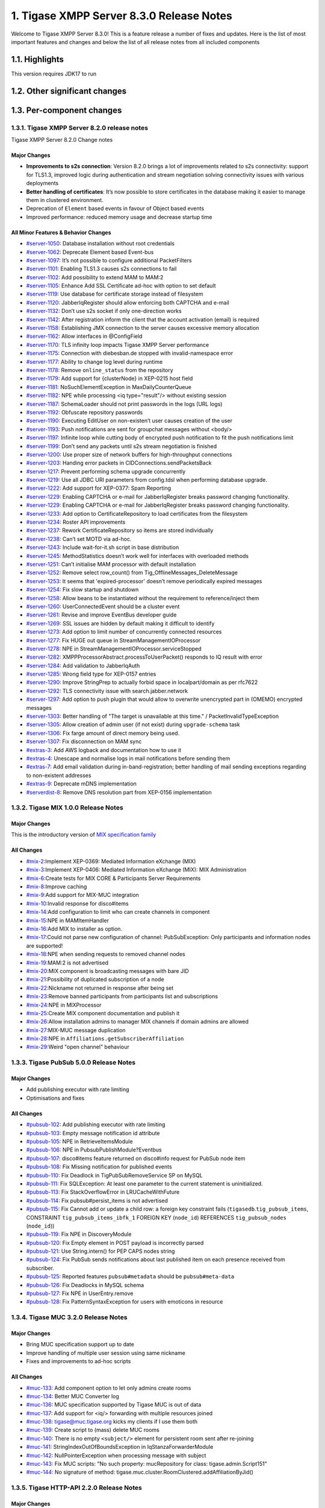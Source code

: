 

1. Tigase XMPP Server 8.3.0 Release Notes
==========================================

Welcome to Tigase XMPP Server 8.3.0! This is a feature release a number of fixes and updates. Here is the list of most important features and changes and below the list of all release notes from all included components

1.1. Highlights
----------------

This version requires JDK17 to run

1.2. Other significant changes
------------------------------

1.3. Per-component changes
-----------------------------

1.3.1. Tigase XMPP Server 8.2.0 release notes
^^^^^^^^^^^^^^^^^^^^^^^^^^^^^^^^^^^^^^^^^^^^^
Tigase XMPP Server 8.2.0 Change notes

Major Changes
~~~~~~~~~~~~~

-  **Improvements to s2s connection**: Version 8.2.0 brings a lot of improvements related to s2s connectivity: support for TLS1.3, improved logic during authentication and stream negotiation solving connectivity issues with various deployments

-  **Better handling of certificates**: It’s now possible to store certificates in the database making it easier to manage them in clustered environment.

-  Deprecation of ``Element`` based events in favour of Object based events

-  Improved performance: reduced memory usage and decrease startup time

All Minor Features & Behavior Changes
~~~~~~~~~~~~~~~~~~~~~~~~~~~~~~~~~~~~~~

-  `#server-1050 <https://projects.tigase.net/issue/server-1050>`__: Database installation without root credentials

-  `#server-1062 <https://projects.tigase.net/issue/server-1062>`__: Deprecate Element based Event-bus

-  `#server-1097 <https://projects.tigase.net/issue/server-1097>`__: It’s not possible to configure additional PacketFilters

-  `#server-1101 <https://projects.tigase.net/issue/server-1101>`__: Enabling TLS1.3 causes s2s connections to fail

-  `#server-1102 <https://projects.tigase.net/issue/server-1102>`__: Add possibility to extend MAM to MAM:2

-  `#server-1105 <https://projects.tigase.net/issue/server-1105>`__: Enhance Add SSL Certificate ad-hoc with option to set default

-  `#server-1119 <https://projects.tigase.net/issue/server-1119>`__: Use database for certificate storage instead of filesystem

-  `#server-1120 <https://projects.tigase.net/issue/server-1120>`__: JabberIqRegister should allow enforcing both CAPTCHA and e-mail

-  `#server-1132 <https://projects.tigase.net/issue/server-1132>`__: Don’t use s2s socket if only one-direction works

-  `#server-1142 <https://projects.tigase.net/issue/server-1142>`__: After registration inform the client that the account activation (email) is required

-  `#server-1158 <https://projects.tigase.net/issue/server-1158>`__: Establishing JMX connection to the server causes excessive memory allocation

-  `#server-1162 <https://projects.tigase.net/issue/server-1162>`__: Allow interfaces in @ConfigField

-  `#server-1170 <https://projects.tigase.net/issue/server-1170>`__: TLS infinity loop impacts Tigase XMPP Server performance

-  `#server-1175 <https://projects.tigase.net/issue/server-1175>`__: Connection with diebesban.de stopped with invalid-namespace error

-  `#server-1177 <https://projects.tigase.net/issue/server-1177>`__: Ability to change log level during runtime

-  `#server-1178 <https://projects.tigase.net/issue/server-1178>`__: Remove ``online_status`` from the repository

-  `#server-1179 <https://projects.tigase.net/issue/server-1179>`__: Add support for {clusterNode} in XEP-0215 host field

-  `#server-1181 <https://projects.tigase.net/issue/server-1181>`__: NoSuchElementException in MaxDailyCounterQueue

-  `#server-1182 <https://projects.tigase.net/issue/server-1182>`__: NPE while processing <iq type="result"/> without existing session

-  `#server-1187 <https://projects.tigase.net/issue/server-1187>`__: SchemaLoader should not print passwords in the logs (URL logs)

-  `#server-1192 <https://projects.tigase.net/issue/server-1192>`__: Obfuscate repository passwords

-  `#server-1190 <https://projects.tigase.net/issue/server-1190>`__: Executing EditUser on non-existen’t user causes creation of the user

-  `#server-1193 <https://projects.tigase.net/issue/server-1193>`__: Push notifications are sent for groupchat messages without <body/>

-  `#server-1197 <https://projects.tigase.net/issue/server-1197>`__: Infinite loop while cutting body of encrypted push notification to fit the push notifications limit

-  `#server-1199 <https://projects.tigase.net/issue/server-1199>`__: Don’t send any packets until s2s stream negotiation is finished

-  `#server-1200 <https://projects.tigase.net/issue/server-1200>`__: Use proper size of network buffers for high-throughput connections

-  `#server-1203 <https://projects.tigase.net/issue/server-1203>`__: Handing error packets in CIDConnections.sendPacketsBack

-  `#server-1217 <https://projects.tigase.net/issue/server-1217>`__: Prevent performing schema upgrade concurrently

-  `#server-1219 <https://projects.tigase.net/issue/server-1219>`__: Use all JDBC URI parameters from config.tdsl when performing database upgrade.

-  `#server-1222 <https://projects.tigase.net/issue/server-1222>`__: Add support for XEP-0377: Spam Reporting

-  `#server-1229 <https://projects.tigase.net/issue/server-1229>`__: Enabling CAPTCHA or e-mail for JabberIqRegister breaks password changing functionality.

-  `#server-1229 <https://projects.tigase.net/issue/server-1229>`__: Enabling CAPTCHA or e-mail for JabberIqRegister breaks password changing functionality.

-  `#server-1233 <https://projects.tigase.net/issue/server-1233>`__: Add option to CertificateRepository to load certificates from the filesystem

-  `#server-1234 <https://projects.tigase.net/issue/server-1234>`__: Roster API improvements

-  `#server-1237 <https://projects.tigase.net/issue/server-1237>`__: Rework CertificateRepository so items are stored individually

-  `#server-1238 <https://projects.tigase.net/issue/server-1238>`__: Can’t set MOTD via ad-hoc.

-  `#server-1243 <https://projects.tigase.net/issue/server-1243>`__: Include wait-for-it.sh script in base distribution

-  `#server-1245 <https://projects.tigase.net/issue/server-1245>`__: MethodStatistics doesn’t work well for interfaces with overloaded methods

-  `#server-1251 <https://projects.tigase.net/issue/server-1251>`__: Can’t initialise MAM processor with default installation

-  `#server-1252 <https://projects.tigase.net/issue/server-1252>`__: Remove select row_count() from Tig_OfflineMessages_DeleteMessage

-  `#server-1253 <https://projects.tigase.net/issue/server-1253>`__: It seems that 'expired-processor' doesn’t remove periodically expired messages

-  `#server-1254 <https://projects.tigase.net/issue/server-1254>`__: Fix slow startup and shutdown

-  `#server-1258 <https://projects.tigase.net/issue/server-1258>`__: Allow beans to be instantiated without the requirement to reference/inject them

-  `#server-1260 <https://projects.tigase.net/issue/server-1260>`__: UserConnectedEvent should be a cluster event

-  `#server-1261 <https://projects.tigase.net/issue/server-1261>`__: Revise and improve EventBus developer guide

-  `#server-1269 <https://projects.tigase.net/issue/server-1269>`__: SSL issues are hidden by default making it difficult to identify

-  `#server-1273 <https://projects.tigase.net/issue/server-1273>`__: Add option to limit number of concurrently connected resources

-  `#server-1277 <https://projects.tigase.net/issue/server-1277>`__: Fix HUGE out queue in StreamManagementIOProcessor

-  `#server-1278 <https://projects.tigase.net/issue/server-1278>`__: NPE in StreamManagementIOProcessor.serviceStopped

-  `#server-1282 <https://projects.tigase.net/issue/server-1282>`__: XMPPProcessorAbstract.processToUserPacket() responds to IQ result with error

-  `#server-1284 <https://projects.tigase.net/issue/server-1284>`__: Add validation to JabberIqAuth

-  `#server-1285 <https://projects.tigase.net/issue/server-1285>`__: Wrong field type for XEP-0157 entries

-  `#server-1290 <https://projects.tigase.net/issue/server-1290>`__: Improve StringPrep to actually forbid space in localpart/domain as per rfc7622

-  `#server-1292 <https://projects.tigase.net/issue/server-1292>`__: TLS connectivity issue with search.jabber.network

-  `#server-1297 <https://projects.tigase.net/issue/server-1297>`__: Add option to push plugin that would allow to overwrite unencrypted part in (OMEMO) encrypted messages

-  `#server-1303 <https://projects.tigase.net/issue/server-1303>`__: Better handling of "The target is unavailable at this time." / PacketInvalidTypeException

-  `#server-1305 <https://projects.tigase.net/issue/server-1305>`__: Allow creation of admin user (if not exist) during ``upgrade-schema`` task

-  `#server-1306 <https://projects.tigase.net/issue/server-1306>`__: Fix farge amount of direct memory being used.

-  `#server-1307 <https://projects.tigase.net/issue/server-1307>`__: Fix disconnection on MAM sync

-  `#extras-3 <https://projects.tigase.net/issue/extras-3>`__: Add AWS logback and documentation how to use it

-  `#extras-4 <https://projects.tigase.net/issue/extras-4>`__: Unescape and normalise logs in mail notifications before sending them

-  `#extras-7 <https://projects.tigase.net/issue/extras-7>`__: Add email validation during in-band-registration; better handling of mail sending exceptions regarding to non-existent addresses

-  `#extras-9 <https://projects.tigase.net/issue/extras-9>`__: Deprecate mDNS implementation

-  `#serverdist-8 <https://projects.tigase.net/issue/serverdist-8>`__: Remove DNS resolution part from XEP-0156 implementation

1.3.2. Tigase MIX 1.0.0 Release Notes
^^^^^^^^^^^^^^^^^^^^^^^^^^^^^^^^^^^^^

Major Changes
~~~~~~~~~~~~~~

This is the introductory version of `MIX specification family <https://xmpp.org/extensions/xep-0369.html#family>`__


All Changes
~~~~~~~~~~~~~~

-  `#mix-2 <https://projects.tigase.net/issue/mix-2>`__:Implement XEP-0369: Mediated Information eXchange (MIX)

-  `#mix-3 <https://projects.tigase.net/issue/mix-3>`__:Implement XEP-0406: Mediated Information eXchange (MIX): MIX Administration

-  `#mix-6 <https://projects.tigase.net/issue/mix-6>`__:Create tests for MIX CORE & Participants Server Requirements

-  `#mix-8 <https://projects.tigase.net/issue/mix-8>`__:Improve caching

-  `#mix-9 <https://projects.tigase.net/issue/mix-9>`__:Add support for MIX-MUC integration

-  `#mix-10 <https://projects.tigase.net/issue/mix-10>`__:Invalid response for disco#items

-  `#mix-14 <https://projects.tigase.net/issue/mix-14>`__:Add configuration to limit who can create channels in component

-  `#mix-15 <https://projects.tigase.net/issue/mix-15>`__:NPE in MAMItemHandler

-  `#mix-16 <https://projects.tigase.net/issue/mix-16>`__:Add MIX to installer as option.

-  `#mix-17 <https://projects.tigase.net/issue/mix-17>`__:Could not parse new configuration of channel: PubSubException: Only participants and information nodes are supported!

-  `#mix-18 <https://projects.tigase.net/issue/mix-18>`__:NPE when sending requests to removed channel nodes

-  `#mix-19 <https://projects.tigase.net/issue/mix-19>`__:MAM:2 is not advertised

-  `#mix-20 <https://projects.tigase.net/issue/mix-20>`__:MIX component is broadcasting messages with bare JID

-  `#mix-21 <https://projects.tigase.net/issue/mix-21>`__:Possibility of duplicated subscription of a node

-  `#mix-22 <https://projects.tigase.net/issue/mix-22>`__:Nickname not returned in response after being set

-  `#mix-23 <https://projects.tigase.net/issue/mix-23>`__:Remove banned participants from participants list and subscriptions

-  `#mix-24 <https://projects.tigase.net/issue/mix-24>`__:NPE in MIXProcessor

-  `#mix-25 <https://projects.tigase.net/issue/mix-25>`__:Create MIX component documentation and publish it

-  `#mix-26 <https://projects.tigase.net/issue/mix-26>`__:Allow installation admins to manager MIX channels if domain admins are allowed

-  `#mix-27 <https://projects.tigase.net/issue/mix-27>`__:MIX-MUC message duplication

-  `#mix-28 <https://projects.tigase.net/issue/mix-28>`__:NPE in ``Affiliations.getSubscriberAffiliation``

-  `#mix-29 <https://projects.tigase.net/issue/mix-29>`__:Weird "open channel" behaviour

1.3.3. Tigase PubSub 5.0.0 Release Notes
^^^^^^^^^^^^^^^^^^^^^^^^^^^^^^^^^^^^^^^^^

Major Changes
~~~~~~~~~~~~~~

-  Add publishing executor with rate limiting

-  Optimisations and fixes


All Changes
~~~~~~~~~~~~

-  `#pubsub-102 <https://projects.tigase.net/issue/pubsub-102>`__: Add publishing executor with rate limiting

-  `#pubsub-103 <https://projects.tigase.net/issue/pubsub-103>`__: Empty message notification id attribute

-  `#pubsub-105 <https://projects.tigase.net/issue/pubsub-105>`__: NPE in RetrieveItemsModule

-  `#pubsub-106 <https://projects.tigase.net/issue/pubsub-106>`__: NPE in PubsubPublishModule?Eventbus

-  `#pubsub-107 <https://projects.tigase.net/issue/pubsub-107>`__: disco#items feature returned on disco#info request for PubSub node item

-  `#pubsub-108 <https://projects.tigase.net/issue/pubsub-108>`__: Fix Missing notification for published events

-  `#pubsub-110 <https://projects.tigase.net/issue/pubsub-110>`__: Fix Deadlock in TigPubSubRemoveService SP on MySQL

-  `#pubsub-111 <https://projects.tigase.net/issue/pubsub-111>`__: Fix SQLException: At least one parameter to the current statement is uninitialized.

-  `#pubsub-113 <https://projects.tigase.net/issue/pubsub-113>`__: Fix StackOverflowError in LRUCacheWithFuture

-  `#pubsub-114 <https://projects.tigase.net/issue/pubsub-114>`__: Fix pubsub#persist_items is not advertised

-  `#pubsub-115 <https://projects.tigase.net/issue/pubsub-115>`__: Fix Cannot add or update a child row: a foreign key constraint fails (``tigasedb``.\ ``tig_pubsub_items``, CONSTRAINT ``tig_pubsub_items_ibfk_1`` FOREIGN KEY (``node_id``) REFERENCES ``tig_pubsub_nodes`` (``node_id``))

-  `#pubsub-119 <https://projects.tigase.net/issue/pubsub-119>`__: Fix NPE in DiscoveryModule

-  `#pubsub-120 <https://projects.tigase.net/issue/pubsub-120>`__: Fix Empty element in POST payload is incorrectly parsed

-  `#pubsub-121 <https://projects.tigase.net/issue/pubsub-121>`__: Use String.intern() for PEP CAPS nodes string

-  `#pubsub-124 <https://projects.tigase.net/issue/pubsub-124>`__: Fix PubSub sends notifications about last published item on each presence received from subscriber.

-  `#pubsub-125 <https://projects.tigase.net/issue/pubsub-125>`__: Reported features ``pubsub#metadata`` should be ``pubsub#meta-data``

-  `#pubsub-126 <https://projects.tigase.net/issue/pubsub-126>`__: Fix Deadlocks in MySQL schema

-  `#pubsub-127 <https://projects.tigase.net/issue/pubsub-127>`__: Fix NPE in UserEntry.remove

-  `#pubsub-128 <https://projects.tigase.net/issue/pubsub-128>`__: Fix PatternSyntaxException for users with emoticons in resource


1.3.4. Tigase MUC 3.2.0 Release Notes
^^^^^^^^^^^^^^^^^^^^^^^^^^^^^^^^^^^^^^


Major Changes
~~~~~~~~~~~~~~

-  Bring MUC specification support up to date

-  Improve handling of multiple user session using same nickname

-  Fixes and improvements to ad-hoc scripts


All Changes
~~~~~~~~~~~~

-  `#muc-133 <https://projects.tigase.net/issue/muc-133>`__: Add component option to let only admins create rooms

-  `#muc-134 <https://projects.tigase.net/issue/muc-134>`__: Better MUC Converter log

-  `#muc-136 <https://projects.tigase.net/issue/muc-136>`__: MUC specification supported by Tigase MUC is out of data

-  `#muc-137 <https://projects.tigase.net/issue/muc-137>`__: Add support for <iq/> forwarding with multiple resources joined

-  `#muc-138 <https://projects.tigase.net/issue/muc-138>`__: tigase@muc.tigase.org kicks my clients if I use them both

-  `#muc-139 <https://projects.tigase.net/issue/muc-139>`__: Create script to (mass) delete MUC rooms

-  `#muc-140 <https://projects.tigase.net/issue/muc-140>`__: There is no empty ``<subject/>`` element for persistent room sent after re-joining

-  `#muc-141 <https://projects.tigase.net/issue/muc-141>`__: StringIndexOutOfBoundsException in IqStanzaForwarderModule

-  `#muc-142 <https://projects.tigase.net/issue/muc-142>`__: NullPointerException when processing message with subject

-  `#muc-143 <https://projects.tigase.net/issue/muc-143>`__: Fix MUC scripts: "No such property: mucRepository for class: tigase.admin.Script151"

-  `#muc-144 <https://projects.tigase.net/issue/muc-144>`__: No signature of method: tigase.muc.cluster.RoomClustered.addAffiliationByJid()


1.3.5. Tigase HTTP-API 2.2.0 Release Notes
^^^^^^^^^^^^^^^^^^^^^^^^^^^^^^^^^^^^^^^^^^^

Major Changes
~~~~~~~~~~~~~~

-  Enable HTTP File Upload by default with additional, optional, AWS S3 compatible backend

-  Improvements to Web Setup to make installation even more straightforward

-  Allow exposing ``.well-known`` in the root context to facilitate `XEP-0156: Discovering Alternative XMPP Connection Methods <https://xmpp.org/extensions/xep-0156.html>`__

-  Add option to redirect requests from http to https



All Changes
~~~~~~~~~~~~~

-  `#http-65 <https://projects.tigase.net/issue/http-65>`__: More detailed logs

-  `#http-86 <https://projects.tigase.net/issue/http-86>`__: Add s3 backend for http-upload

-  `#http-91 <https://projects.tigase.net/issue/http-91>`__: Items in setup on Features screen are misaligned

-  `#http-93 <https://projects.tigase.net/issue/http-93>`__: Update web-installer documentation

-  `#http-95 <https://projects.tigase.net/issue/http-95>`__: Enable HTTP File Upload by default

-  `#http-96 <https://projects.tigase.net/issue/http-96>`__: Enabling cluster mode / ACS doesn’t add it to resulting configuration file

-  `#http-98 <https://projects.tigase.net/issue/http-98>`__: Setup tests are failing since Septempter

-  `#http-99 <https://projects.tigase.net/issue/http-99>`__: Enforce max-file-size limit

-  `#http-100 <https://projects.tigase.net/issue/http-100>`__: Prevent enabling all Message\* plugins

-  `#http-101 <https://projects.tigase.net/issue/http-101>`__: Prevent enabling all Mobile\* plugins

-  `#http-102 <https://projects.tigase.net/issue/http-102>`__: Last activity plugins handling should be improved

-  `#http-103 <https://projects.tigase.net/issue/http-103>`__: Enabling http-upload should give an info about requirement to set domain/store

-  `#http-105 <https://projects.tigase.net/issue/http-105>`__: Handle forbidden characters in filenames

-  `#http-106 <https://projects.tigase.net/issue/http-106>`__: Can’t remove user for non-existent VHost

-  `#http-107 <https://projects.tigase.net/issue/http-107>`__: Allow exposing ``.well-known`` in the root context

-  `#http-108 <https://projects.tigase.net/issue/http-108>`__: Add option to redirect requests from http to https

-  `#http-109 <https://projects.tigase.net/issue/http-109>`__: openAccess option is missing after migrating the component to TK

-  `#http-110 <https://projects.tigase.net/issue/http-110>`__: Add support for querying and managing uploaded files

-  `#http-111 <https://projects.tigase.net/issue/http-111>`__: DefaultLogic.removeExpired removal of slot failed

-  `#http-113 <https://projects.tigase.net/issue/http-113>`__: Add condition to redirect only if the X-Forwarded-Proto has certain value

-  `#http-114 <https://projects.tigase.net/issue/http-114>`__: TigaseDBException: Could not allocate slot

-  `#http-116 <https://projects.tigase.net/issue/http-116>`__: Limiting list of VHosts doesn’t work for JDK based http-server

-  `#http-117 <https://projects.tigase.net/issue/http-117>`__: Http redirection doesn’t work in docker

-  `#http-119 <https://projects.tigase.net/issue/http-119>`__: Can’t change VHost configuration via Admin WebUI

-  `#http-120 <https://projects.tigase.net/issue/http-120>`__: Improve S3 support for HTTP File Upload to accept custom URL and credentials for S3 storage configuration

-  `#http-121 <https://projects.tigase.net/issue/http-121>`__: Deprecate DnsWebService and rewrite /.well-known/host-meta generator

1.3.6. Tigase Push 1.2.0 Release Notes
^^^^^^^^^^^^^^^^^^^^^^^^^^^^^^^^^^^^^^



Major Changes
~~~~~~~~~~~~~

-  Added support for sending VoIP push notifications using PushKit

-  Support for storing APNS certificates in repository instead of filesystem for easier cluster deployments

-  Add priority detection for push notifications to avoid excessive pushes to devices

-  Inclusion of APNS certificate validity task that notifies if it’s about to expire



All Changes
~~~~~~~~~~~~~

-  `#push-29 <https://projects.tigase.net/issue/push-29>`__ Added support for sending VoIP push notifications using PushKit

-  `#push-30 <https://projects.tigase.net/issue/push-30>`__ Added REST API handler for quick unregistration of a device

-  `#push-32 <https://projects.tigase.net/issue/push-32>`__ Fixed issue with APNS certificate validation

-  `#push-33 <https://projects.tigase.net/issue/push-33>`__ Added statistics gathering

-  `#push-35 <https://projects.tigase.net/issue/push-35>`__ Added support for APNS certificate in PEM

-  `#push-36 <https://projects.tigase.net/issue/push-36>`__ Improved priority detection of push notifications

-  `#push-37 <https://projects.tigase.net/issue/push-37>`__ Enable APNS certificates to be stored in UserRepository - management is done via ad-hoc command;

-  `#push-39 <https://projects.tigase.net/issue/push-39>`__ Changes to improve error handling

-  `#push-41 <https://projects.tigase.net/issue/push-41>`__ Fixed issue with ``ApnsService`` exceptions not being thown logged

-  `#push-42 <https://projects.tigase.net/issue/push-42>`__ Fixed error type reported back on ``tooManyRequestsForDeviceToken``

-  `#push-47 <https://projects.tigase.net/issue/push-47>`__ Added task to periodically validate SSL certificates for Push notifications

-  `#push-48 <https://projects.tigase.net/issue/push-48>`__ Fixed handling events by APNsBinaryApiProvider

-  `#push-49 <https://projects.tigase.net/issue/push-49>`__ Added enforcement to use HTTP/2 protocol (with use of ALPN)



1.3.7. Tigase Message Archiving 3.0.0 Release Notes
^^^^^^^^^^^^^^^^^^^^^^^^^^^^^^^^^^^^^^^^^^^^^^^^^^^



Major Changes
~~~~~~~~~~~~~

-  Add support for urn:xmpp:mam:2

-  Add support for `XEP-0308: Last Message Correction <https://xmpp.org/extensions/xep-0308.html>`__



All Changes
~~~~~~~~~~~~~

-  `#mam-47 <https://projects.tigase.net/issue/mam-47>`__: Add support for urn:xmpp:mam:2

-  `#mam-49 <https://projects.tigase.net/issue/mam-49>`__: Historical message duplication

-  `#mam-50 <https://projects.tigase.net/issue/mam-50>`__: XEP-0308: Last Message Correction

-  `#mam-51 <https://projects.tigase.net/issue/mam-51>`__: Fix OMEMO encrypted messages are not stored by MA or MAM

-  `#mam-54 <https://projects.tigase.net/issue/mam-54>`__: Fix NPE in MAM/Message Archiving

-  `#mam-55 <https://projects.tigase.net/issue/mam-55>`__: Fix IllegalArgumentException in MessageArchiveVHostItemExtension

-  `#mam-56 <https://projects.tigase.net/issue/mam-56>`__: Fix upgrade-schema failes

-  `#mam-58 <https://projects.tigase.net/issue/mam-58>`__: Change message archiving rules

-  `#mam-60 <https://projects.tigase.net/issue/mam-60>`__: Fix Message carbons stored in MAM

-  `#mam-61 <https://projects.tigase.net/issue/mam-61>`__: Adjust schema to use new primary keys

-  `#mam-65 <https://projects.tigase.net/issue/mam-65>`__: Fix archiveMessage: Data truncation: Data too long for column ``_body``

-  `#mam-66 <https://projects.tigase.net/issue/mam-66>`__: Fix NPE in AbstractMAMProcessor.updatePrefrerences()

-  `#mam-67 <https://projects.tigase.net/issue/mam-67>`__: Fix Incorrect datetime value in JDBCMessageArchiveRepository

-  `#mam-68 <https://projects.tigase.net/issue/mam-68>`__: Add option to disable local MAM archive

-  `#mam-69 <https://projects.tigase.net/issue/mam-69>`__: Fix Data truncation: Data too long for column '_stanzaId'

-  `#mam-70 <https://projects.tigase.net/issue/mam-70>`__: Fix Schema is inconsistent (tigase.org mysql vs clean postgresql)

-  `#mam-72 <https://projects.tigase.net/issue/mam-72>`__: Fix Deadlock on inserting message


1.3.8. Tigase Advanced Clustering Strategy (ACS) 3.2.0 Release Note
^^^^^^^^^^^^^^^^^^^^^^^^^^^^^^^^^^^^^^^^^^^^^^^^^^^^^^^^^^^^^^^^^^^



Major Changes
~~~~~~~~~~~~~

-  Deprecate Deprecate PartitionedStrategy in ACS-PubSub



All Changes
~~~~~~~~~~~~~

-  `#acs-8 <https://projects.tigase.net/issue/acs-8>`__: Fix NotAuthorizedException: Session has not been yet authorised. in OnlineUsersCachingStrategy

-  `#acsmix-1 <https://projects.tigase.net/issue/acsmix-1>`__: Implement clustering support for MIX

-  `#acsmix-3 <https://projects.tigase.net/issue/acsmix-3>`__: Fix NPE in DefaultPubSubLogic

-  `#acsmix-4 <https://projects.tigase.net/issue/acsmix-4>`__: Fix NPE in DefaultPubSubLogic.subscribersOfNotifications()

-  `#acsmuc-23 <https://projects.tigase.net/issue/acsmuc-23>`__: Fix NPE in ClusteredRoomStrategyV2

-  `#acsmuc-25 <https://projects.tigase.net/issue/acsmuc-25>`__: Fix NPE in OccupantChangedPresenceCmd

-  `#acspubsub-20 <https://projects.tigase.net/issue/acspubsub-20>`__: Fix NPE in pubsub-nodes-changed-cmd

-  `#acspubsub-21 <https://projects.tigase.net/issue/acspubsub-21>`__: Fix Multiple notifications for single publication

-  `#acspubsub-22 <https://projects.tigase.net/issue/acspubsub-22>`__: Fix Presences informations are kept indefinitely

-  `#acspubsub-24 <https://projects.tigase.net/issue/acspubsub-24>`__: Fix caps-changed-cmd not processed correctly

-  `#acspubsub-25 <https://projects.tigase.net/issue/acspubsub-25>`__: Deprecate PartitionedStrategy

-  `#acspubsub-27 <https://projects.tigase.net/issue/acspubsub-27>`__: Review and improve clustering documentation
